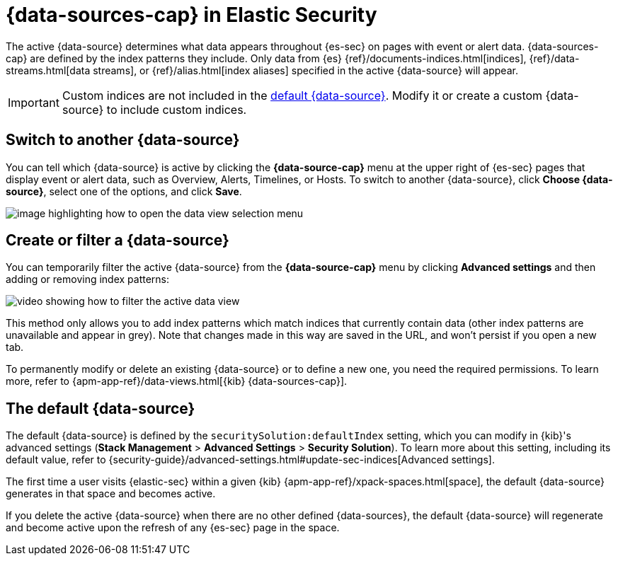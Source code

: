 [[data-views-in-sec]]
= {data-sources-cap} in Elastic Security

The active {data-source} determines what data appears throughout {es-sec} on pages with event or alert data.
{data-sources-cap} are defined by the index patterns they include.
Only data from {es} {ref}/documents-indices.html[indices], {ref}/data-streams.html[data streams], or {ref}/alias.html[index aliases] specified in the active {data-source} will appear.

IMPORTANT: Custom indices are not included in the <<default-data-view-security, default {data-source}>>. Modify it or create a custom {data-source} to include custom indices.

[discrete]
== Switch to another {data-source}

You can tell which {data-source} is active by clicking the *{data-source-cap}* menu at the upper right of {es-sec} pages that display event or alert data, such as Overview, Alerts, Timelines, or Hosts.
To switch to another {data-source}, click **Choose {data-source}**, select one of the options, and click **Save**.

image::images/dataview-button-highlighted.png[image highlighting how to open the data view selection menu]

[discrete]
== Create or filter a {data-source}

You can temporarily filter the active {data-source} from the *{data-source-cap}* menu by clicking *Advanced settings* and then adding or removing index patterns:

image::images/dataview-filter-example.gif[video showing how to filter the active data view]

This method only allows you to add index patterns which match indices that currently contain data (other index patterns are unavailable and appear in grey). Note that changes made in this way are saved in the URL, and won't persist if you open a new tab.

To permanently modify or delete an existing {data-source} or to define a new one, you need the required permissions.
To learn more, refer to {apm-app-ref}/data-views.html[{kib} {data-sources-cap}].

[discrete]
[[default-data-view-security]]
== The default {data-source}

The default {data-source} is defined by the `securitySolution:defaultIndex` setting, which you can modify in {kib}'s advanced settings (**Stack Management** > **Advanced Settings** > **Security Solution**). To learn more about this setting, including its default value, refer to {security-guide}/advanced-settings.html#update-sec-indices[Advanced settings].

The first time a user visits {elastic-sec} within a given {kib} {apm-app-ref}/xpack-spaces.html[space], the default {data-source} generates in that space and becomes active.

If you delete the active {data-source} when there are no other defined {data-sources}, the default {data-source} will regenerate and become active upon the refresh of any {es-sec} page in the space.
